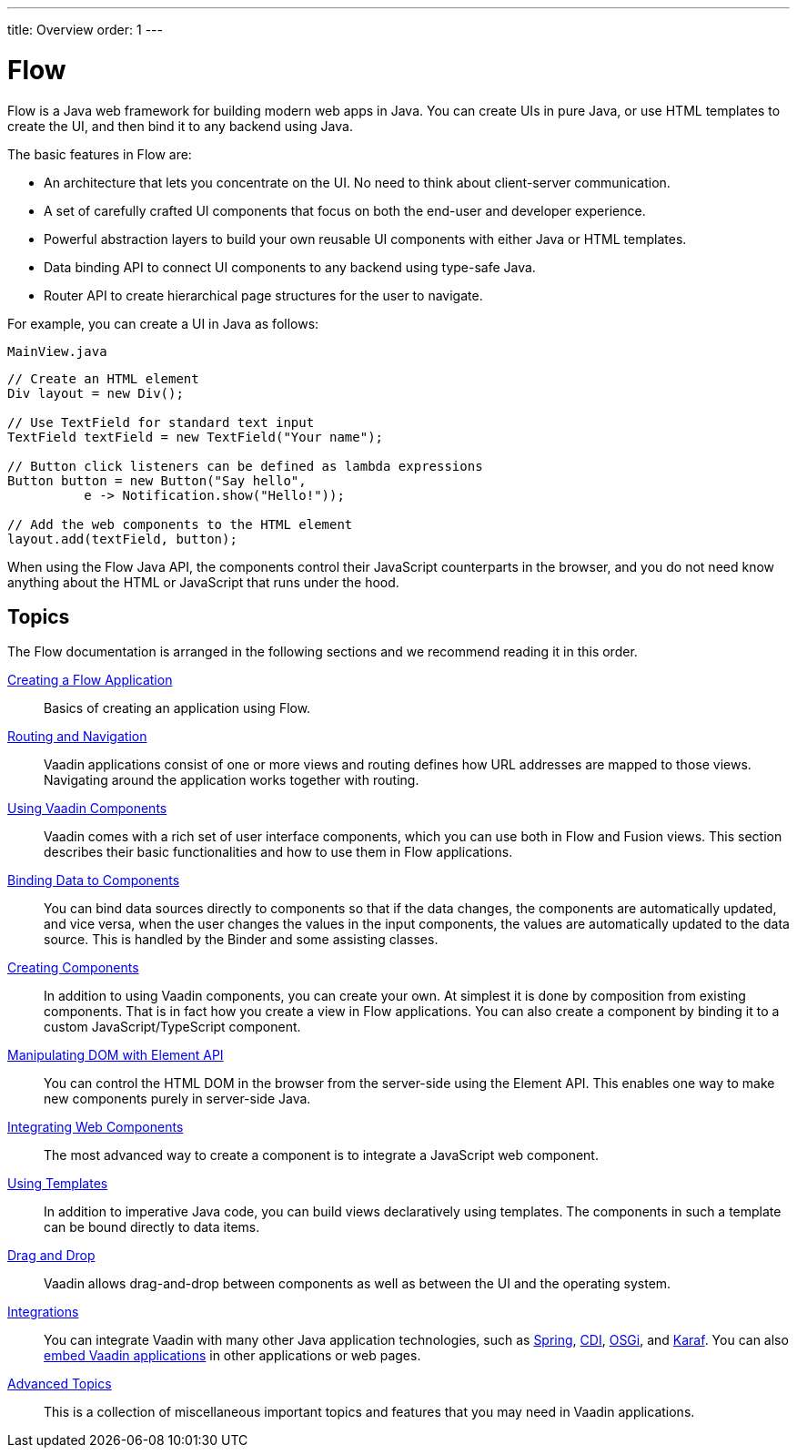 ---
title: Overview
order: 1
---

= Flow

Flow is a Java web framework for building modern web apps in Java.
You can create UIs in pure Java, or use HTML templates to create the UI, and then bind it to any backend using Java.

The basic features in Flow are:

* An architecture that lets you concentrate on the UI.
No need to think about client-server communication.

* A set of carefully crafted UI components that focus on both the end-user and developer experience.

* Powerful abstraction layers to build your own reusable UI components with either Java or HTML templates.

* Data binding API to connect UI components to any backend using type-safe Java.

* Router API to create hierarchical page structures for the user to navigate.

For example, you can create a UI in Java as follows:

.`MainView.java`
[source,java]
----
// Create an HTML element
Div layout = new Div();

// Use TextField for standard text input
TextField textField = new TextField("Your name");

// Button click listeners can be defined as lambda expressions
Button button = new Button("Say hello",
          e -> Notification.show("Hello!"));

// Add the web components to the HTML element
layout.add(textField, button);
----

When using the Flow Java API, the components control their JavaScript counterparts in the browser, and you do not need know anything about the HTML or JavaScript that runs under the hood.

== Topics

The Flow documentation is arranged in the following sections and we recommend reading it in this order.

<<application/overview#, Creating a Flow Application>>::
Basics of creating an application using Flow.

<<routing/overview#, Routing and Navigation>>::
Vaadin applications consist of one or more views and routing defines how URL addresses are mapped to those views.
Navigating around the application works together with routing.

<<components/overview#, Using Vaadin Components>>::
Vaadin comes with a rich set of user interface components, which you can use both in Flow and Fusion views.
This section describes their basic functionalities and how to use them in Flow applications.

<<binding-data/components-binder#, Binding Data to Components>>::
You can bind data sources directly to components so that if the data changes, the components are automatically updated, and vice versa, when the user changes the values in the input components, the values are automatically updated to the data source.
This is handled by the [classname]#Binder# and some assisting classes.

<<creating-components/overview#, Creating Components>>::
In addition to using Vaadin components, you can create your own.
At simplest it is done by composition from existing components.
That is in fact how you create a view in Flow applications.
You can also create a component by binding it to a custom JavaScript/TypeScript component.

<<element-api/properties-attributes#, Manipulating DOM with Element API>>::
You can control the HTML DOM in the browser from the server-side using the Element API.
This enables one way to make new components purely in server-side Java.

<<web-components/integrating-a-web-component#, Integrating Web Components>>::
The most advanced way to create a component is to integrate a JavaScript web component.

<<templates/overview#, Using Templates>>::
In addition to imperative Java code, you can build views declaratively using templates.
The components in such a template can be bound directly to data items.

<<dnd/overview#, Drag and Drop>>::
Vaadin allows drag-and-drop between components as well as between the UI and the operating system.

<<integrations/overview#, Integrations>>::
You can integrate Vaadin with many other Java application technologies, such as <<integrations/spring/overview#, Spring>>, <<integrations/cdi/overview#, CDI>>, <<integrations/osgi-basic#, OSGi>>, and <<integrations/osgi-karaf#, Karaf>>.
You can also <<integrations/embedding/overview#, embed Vaadin applications>> in other applications or web pages.

<<advanced/application-lifecycle#, Advanced Topics>>::
This is a collection of miscellaneous important topics and features that you may need in Vaadin applications.
